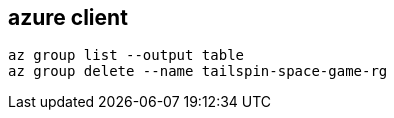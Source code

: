 
== azure client
:toc:
:source-highlighter: rouge


[source,shell]
----
az group list --output table
az group delete --name tailspin-space-game-rg
----

